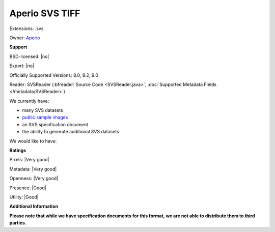 .. index:: Aperio SVS TIFF
.. index:: .svs

Aperio SVS TIFF
===============================================================================

Extensions: .svs


Owner: `Aperio <http://www.aperio.com/>`_

**Support**


BSD-licensed: |no|

Export: |no|

Officially Supported Versions: 8.0, 8.2, 9.0

Reader: SVSReader (:bfreader:`Source Code <SVSReader.java>`, :doc:`Supported Metadata Fields </metadata/SVSReader>`)




We currently have:

* many SVS datasets
* `public sample images <http://downloads.openmicroscopy.org/images/SVS/>`__
* an SVS specification document 
* the ability to generate additional SVS datasets

We would like to have:


**Ratings**


Pixels: |Very good|

Metadata: |Very good|

Openness: |Very good|

Presence: |Good|

Utility: |Good|

**Additional Information**

**Please note that while we have specification documents for this
format, we are not able to distribute them to third parties.**


.. seealso:: 
  `Aperio ImageScope <http://www.leicabiosystems.com/index.php?id=8991>`_
